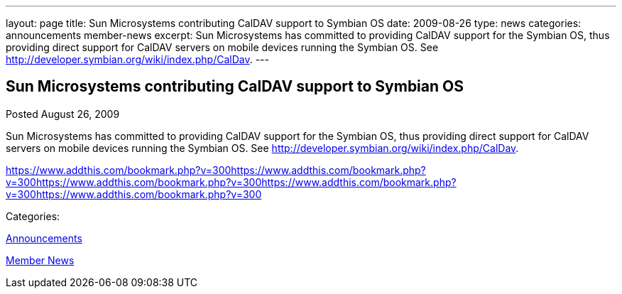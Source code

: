 ---
layout: page
title: Sun Microsystems contributing CalDAV support to Symbian OS
date: 2009-08-26
type: news
categories: announcements member-news
excerpt: Sun Microsystems has committed to providing CalDAV support for the Symbian OS, thus providing direct support for CalDAV servers on mobile devices running the Symbian OS. See http://developer.symbian.org/wiki/index.php/CalDav.
---

== Sun Microsystems contributing CalDAV support to Symbian OS

[[node-326]]
Posted August 26, 2009 

Sun Microsystems has committed to providing CalDAV support for the Symbian OS, thus providing direct support for CalDAV servers on mobile devices running the Symbian OS. See http://developer.symbian.org/wiki/index.php/CalDav[].

https://www.addthis.com/bookmark.php?v=300https://www.addthis.com/bookmark.php?v=300https://www.addthis.com/bookmark.php?v=300https://www.addthis.com/bookmark.php?v=300https://www.addthis.com/bookmark.php?v=300

Categories:&nbsp;

link:/news/announcements[Announcements]

link:/news/member-news[Member News]


